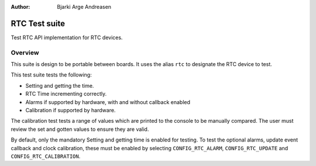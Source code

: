 .. _rtc_api_test:

:Author: Bjarki Arge Andreasen

RTC Test suite
###############

Test RTC API implementation for RTC devices.

Overview
********

This suite is design to be portable between boards. It uses the alias
``rtc`` to designate the RTC device to test.

This test suite tests the following:

* Setting and getting the time.
* RTC Time incrementing correctly.
* Alarms if supported by hardware, with and without callback enabled
* Calibration if supported by hardware.

The calibration test tests a range of values which are printed to the
console to be manually compared. The user must review the set and
gotten values to ensure they are valid.

By default, only the mandatory Setting and getting time is enabled
for testing. To test the optional alarms, update event callback
and clock calibration, these must be enabled by selecting
``CONFIG_RTC_ALARM``, ``CONFIG_RTC_UPDATE`` and
``CONFIG_RTC_CALIBRATION``.
